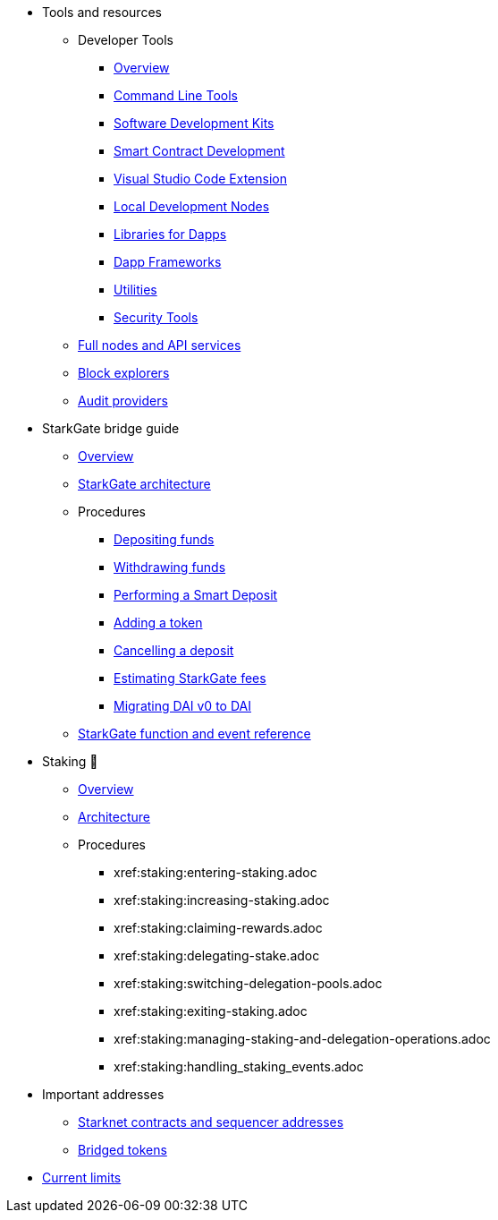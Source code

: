 * Tools and resources

** Developer Tools
*** xref:devtools/overview.adoc[Overview]
*** xref:devtools/clis.adoc[Command Line Tools]
*** xref:devtools/sdks.adoc[Software Development Kits]
*** xref:devtools/smart-contract-tools.adoc[Smart Contract Development]
*** xref:devtools/vscode.adoc[Visual Studio Code Extension]
*** xref:devtools/devnets.adoc[Local Development Nodes]
*** xref:devtools/libs-for-dapps.adoc[Libraries for Dapps]
*** xref:devtools/dapp-frameworks.adoc[Dapp Frameworks]
*** xref:devtools/utilities.adoc[Utilities]
*** xref:devtools/security.adoc[Security Tools]

** xref:api-services.adoc[Full nodes and API services]

** xref:ref-block-explorers.adoc[Block explorers]

** xref:audit.adoc[Audit providers]

* StarkGate bridge guide
** xref:starkgate:overview.adoc[Overview]
** xref:starkgate:architecture.adoc[StarkGate architecture]
** Procedures
*** xref:starkgate:depositing.adoc[Depositing funds]
*** xref:starkgate:withdrawing.adoc[Withdrawing funds]
*** xref:starkgate:automated-actions-with-bridging.adoc[Performing a Smart Deposit]
*** xref:starkgate:adding-a-token.adoc[Adding a token]
*** xref:starkgate:cancelling-a-deposit.adoc[Cancelling a deposit]
*** xref:starkgate:estimating-fees.adoc[Estimating StarkGate fees]
*** xref:dai-token-migration.adoc[Migrating DAI v0 to DAI]
** xref:starkgate:function-reference.adoc[StarkGate function and event reference]

* Staking 🚧
** xref:staking:overview.adoc[Overview]
** xref:staking:architecture.adoc[Architecture]
** Procedures
*** xref:staking:entering-staking.adoc
*** xref:staking:increasing-staking.adoc
*** xref:staking:claiming-rewards.adoc
*** xref:staking:delegating-stake.adoc
*** xref:staking:switching-delegation-pools.adoc
*** xref:staking:exiting-staking.adoc
*** xref:staking:managing-staking-and-delegation-operations.adoc
*** xref:staking:handling_staking_events.adoc
* Important addresses
** xref:important-addresses.adoc[Starknet contracts and sequencer addresses]
** xref:bridged-tokens.adoc[Bridged tokens]

* xref:limits-and-triggers.adoc[Current limits]
